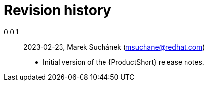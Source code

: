 [appendix, id="revision_history"]
= Revision history

0.0.1:: 2023-02-23, Marek Suchánek (msuchane@redhat.com)

** Initial version of the {ProductShort} release notes.
